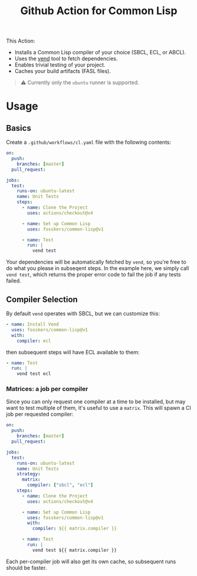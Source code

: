#+title: Github Action for Common Lisp

This Action:

- Installs a Common Lisp compiler of your choice (SBCL, ECL, or ABCL).
- Uses the [[https://github.com/fosskers/vend][vend]] tool to fetch dependencies.
- Enables trivial testing of your project.
- Caches your build artifacts (FASL files).

#+begin_quote
⚠ Currently only the =ubuntu= runner is supported.
#+end_quote

* Table of Contents :TOC_5_gh:noexport:
- [[#usage][Usage]]
  - [[#basics][Basics]]
  - [[#compiler-selection][Compiler Selection]]
    - [[#matrices-a-job-per-compiler][Matrices: a job per compiler]]

* Usage

** Basics

Create a =.github/workflows/cl.yaml= file with the following contents:

#+begin_src yaml
on:
  push:
    branches: [master]
  pull_request:

jobs:
  test:
    runs-on: ubuntu-latest
    name: Unit Tests
    steps:
      - name: Clone the Project
        uses: actions/checkout@v4

      - name: Set up Common Lisp
        uses: fosskers/common-lisp@v1

      - name: Test
        run: |
          vend test
#+end_src

Your dependencies will be automatically fetched by =vend=, so you're free to do
what you please in subseqent steps. In the example here, we simply call =vend test=,
which returns the proper error code to fail the job if any tests failed.

** Compiler Selection

By default =vend= operates with SBCL, but we can customize this:

#+begin_src yaml
- name: Install Vend
  uses: fosskers/common-lisp@v1
  with:
    compiler: ecl
#+end_src

then subsequent steps will have ECL available to them:

#+begin_src yaml
- name: Test
  run: |
    vend test ecl
#+end_src

*** Matrices: a job per compiler

Since you can only request one compiler at a time to be installed, but may want
to test multiple of them, it's useful to use a =matrix=. This will spawn a CI job
per requested compiler:

#+begin_src yaml
on:
  push:
    branches: [master]
  pull_request:

jobs:
  test:
    runs-on: ubuntu-latest
    name: Unit Tests
    strategy:
      matrix:
        compiler: ["sbcl", "ecl"]
    steps:
      - name: Clone the Project
        uses: actions/checkout@v4

      - name: Set up Common Lisp
        uses: fosskers/common-lisp@v1
        with:
          compiler: ${{ matrix.compiler }}

      - name: Test
        run: |
          vend test ${{ matrix.compiler }}
#+end_src

Each per-compiler job will also get its own cache, so subsequent runs should be
faster.
